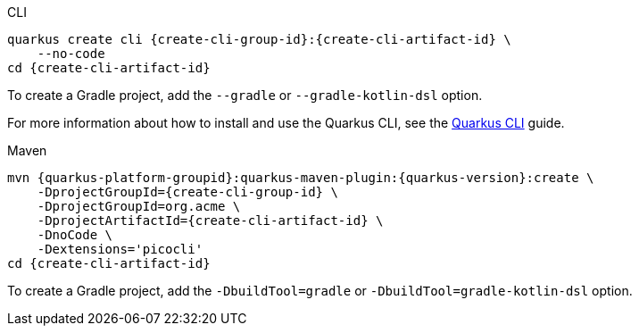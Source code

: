 [role="primary asciidoc-tabs-sync-cli"]
.CLI
****
[source,bash,subs=attributes+]
----
ifdef::create-cli-extensions,create-cli-stream[]
quarkus create cli {create-cli-group-id}:{create-cli-artifact-id} \
endif::[]
ifndef::create-cli-extensions,create-cli-stream[]
ifndef::create-cli-code[]
quarkus create cli {create-cli-group-id}:{create-cli-artifact-id} \
endif::[]
ifdef::create-cli-code[]
quarkus create cli {create-cli-group-id}:{create-cli-artifact-id}
endif::[]
endif::[]
ifdef::create-cli-stream[]
ifdef::create-cli-extensions[]
    --stream={create-cli-stream} \
endif::[]
ifndef::create-cli-extensions[]
ifndef::create-cli-code[]
    --stream={create-cli-stream} \
endif::[]
ifdef::create-cli-code[]
    --stream={create-cli-stream}
endif::[]
endif::[]
endif::[]
ifdef::create-cli-extensions[]
ifndef::create-cli-code[]
    --extension='{create-cli-extensions}' \
endif::[]
ifdef::create-cli-code[]
    --extension='{create-cli-extensions}'
endif::[]
endif::[]
ifndef::create-cli-code[]
    --no-code
endif::[]
ifdef::create-cli-post-command[]
ifeval::["{create-cli-post-command}" != ""]
{create-cli-post-command}
endif::[]
endif::[]
ifndef::create-cli-post-command[]
cd {create-cli-artifact-id}
endif::[]
----

To create a Gradle project, add the `--gradle` or `--gradle-kotlin-dsl` option.

For more information about how to install and use the Quarkus CLI, see the xref:cli-tooling.adoc[Quarkus CLI] guide.
****

[role="secondary asciidoc-tabs-sync-maven"]
.Maven
****
[source,bash,subs=attributes+]
----
mvn {quarkus-platform-groupid}:quarkus-maven-plugin:{quarkus-version}:create \
ifdef::create-cli-stream[]
    -DplatformVersion={quarkus-version} \
endif::[]
    -DprojectGroupId={create-cli-group-id} \
ifndef::create-cli-group-id[]
    -DprojectGroupId=org.acme \
endif::[]
    -DprojectArtifactId={create-cli-artifact-id} \
ifndef::create-cli-code[]
    -DnoCode \
endif::[]
ifdef::create-cli-extensions[]
    -Dextensions='picocli,{create-cli-extensions}'
endif::[]
ifndef::create-cli-extensions[]
    -Dextensions='picocli'
endif::[]
ifdef::create-cli-post-command[]
{create-cli-post-command}
endif::[]
ifndef::create-cli-post-command[]
cd {create-cli-artifact-id}
endif::[]
----

To create a Gradle project, add the `-DbuildTool=gradle` or `-DbuildTool=gradle-kotlin-dsl` option.
****